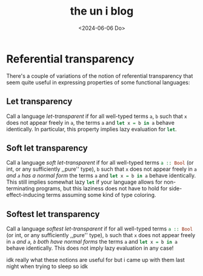 #+TITLE: the un i blog
#+date: <2024-06-06 Do>
* Referential transparency
There's a couple of variations of the notion of referential transparency that seem quite useful in expressing properties of some functional languages:

** Let transparency
Call a language /let-transparent/ if for all well-typed terms src_haskell{a}, src_haskell{b} such that src_haskell{x} does not appear freely in src_haskell{a}, the terms
src_haskell{a} and src_haskell{let x = b in a} behave identically. In particular, this property implies lazy evaluation for src_haskell{let}.

** Soft let transparency
Call a language /soft let-transparent/ if for all well-typed terms src_haskell{a :: Bool} (or int, or any sufficiently ,,pure'' type), src_haskell{b} such that src_haskell{x} does not appear freely in src_haskell{a} /and src_haskell{a} has a normal form/ the terms
src_haskell{a} and src_haskell{let x = b in a} behave identically. This still implies somewhat lazy src_haskell{let} if your language allows for non-terminating programs, but this laziness does not have to hold for side-effect-inducing terms assuming some kind of type coloring.

** Softest let transparency
Call a language /softest let-transparent/ if for all well-typed terms src_haskell{a :: Bool} (or int, or any sufficiently ,,pure'' type), src_haskell{b} such that src_haskell{x} does not appear freely in src_haskell{a} /and src_haskell{a}, src_haskell{b} both have normal forms/ the terms
src_haskell{a} and src_haskell{let x = b in a} behave identically. This does not imply lazy evaluation in any case!

idk really what these notions are useful for but i came up with them last night when trying to sleep so idk
